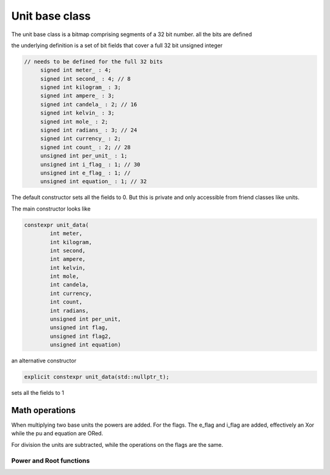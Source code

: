 ---------------------------
Unit base class
---------------------------

The unit base class is a bitmap comprising segments of a 32 bit number.  all the bits are defined

the underlying definition is a set of bit fields that cover a full 32 bit unsigned integer

.. code-block:: c++

   // needs to be defined for the full 32 bits
        signed int meter_ : 4;
        signed int second_ : 4; // 8
        signed int kilogram_ : 3;
        signed int ampere_ : 3;
        signed int candela_ : 2; // 16
        signed int kelvin_ : 3;
        signed int mole_ : 2;
        signed int radians_ : 3; // 24
        signed int currency_ : 2;
        signed int count_ : 2; // 28
        unsigned int per_unit_ : 1;
        unsigned int i_flag_ : 1; // 30
        unsigned int e_flag_ : 1; //
        unsigned int equation_ : 1; // 32


The default constructor sets all the fields to 0.  But this is private and only accessible from friend classes like units.  

The main constructor looks like 

.. code-block:: c++

    constexpr unit_data(
            int meter,
            int kilogram,
            int second,
            int ampere,
            int kelvin,
            int mole,
            int candela,
            int currency,
            int count,
            int radians,
            unsigned int per_unit,
            unsigned int flag,
            unsigned int flag2,
            unsigned int equation)
			
an alternative constructor 

.. code-block:: c++
   
   explicit constexpr unit_data(std::nullptr_t);
   
sets all the fields to 1 

Math operations 
-------------------

When multiplying two base units the powers are added. 
For the flags.  The e_flag and i_flag are added, effectively an Xor while the pu and equation are ORed.  

For division the units are subtracted, while the operations on the flags are the same.  

Power and Root functions
+++++++++++++++++++++++++++++

